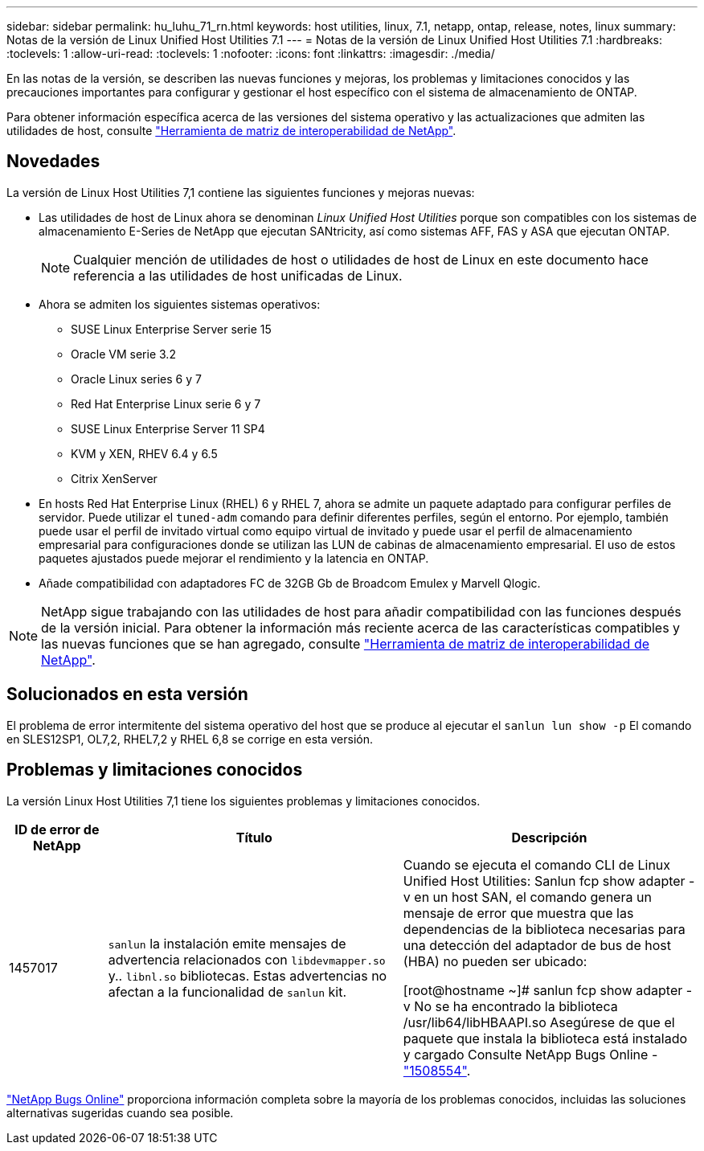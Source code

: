 ---
sidebar: sidebar 
permalink: hu_luhu_71_rn.html 
keywords: host utilities, linux, 7.1, netapp, ontap, release, notes, linux 
summary: Notas de la versión de Linux Unified Host Utilities 7.1 
---
= Notas de la versión de Linux Unified Host Utilities 7.1
:hardbreaks:
:toclevels: 1
:allow-uri-read: 
:toclevels: 1
:nofooter: 
:icons: font
:linkattrs: 
:imagesdir: ./media/


[role="lead"]
En las notas de la versión, se describen las nuevas funciones y mejoras, los problemas y limitaciones conocidos y las precauciones importantes para configurar y gestionar el host específico con el sistema de almacenamiento de ONTAP.

Para obtener información específica acerca de las versiones del sistema operativo y las actualizaciones que admiten las utilidades de host, consulte link:https://mysupport.netapp.com/matrix/imt.jsp?components=65623;64703;&solution=1&isHWU&src=IMT["Herramienta de matriz de interoperabilidad de NetApp"^].



== Novedades

La versión de Linux Host Utilities 7,1 contiene las siguientes funciones y mejoras nuevas:

* Las utilidades de host de Linux ahora se denominan _Linux Unified Host Utilities_ porque son compatibles con los sistemas de almacenamiento E-Series de NetApp que ejecutan SANtricity, así como sistemas AFF, FAS y ASA que ejecutan ONTAP.
+

NOTE: Cualquier mención de utilidades de host o utilidades de host de Linux en este documento hace referencia a las utilidades de host unificadas de Linux.

* Ahora se admiten los siguientes sistemas operativos:
+
** SUSE Linux Enterprise Server serie 15
** Oracle VM serie 3.2
** Oracle Linux series 6 y 7
** Red Hat Enterprise Linux serie 6 y 7
** SUSE Linux Enterprise Server 11 SP4
** KVM y XEN, RHEV 6.4 y 6.5
** Citrix XenServer


* En hosts Red Hat Enterprise Linux (RHEL) 6 y RHEL 7, ahora se admite un paquete adaptado para configurar perfiles de servidor. Puede utilizar el `tuned-adm` comando para definir diferentes perfiles, según el entorno. Por ejemplo, también puede usar el perfil de invitado virtual como equipo virtual de invitado y puede usar el perfil de almacenamiento empresarial para configuraciones donde se utilizan las LUN de cabinas de almacenamiento empresarial. El uso de estos paquetes ajustados puede mejorar el rendimiento y la latencia en ONTAP.
* Añade compatibilidad con adaptadores FC de 32GB Gb de Broadcom Emulex y Marvell Qlogic.



NOTE: NetApp sigue trabajando con las utilidades de host para añadir compatibilidad con las funciones después de la versión inicial. Para obtener la información más reciente acerca de las características compatibles y las nuevas funciones que se han agregado, consulte link:https://mysupport.netapp.com/matrix/imt.jsp?components=65623;64703;&solution=1&isHWU&src=IMT["Herramienta de matriz de interoperabilidad de NetApp"^].



== Solucionados en esta versión

El problema de error intermitente del sistema operativo del host que se produce al ejecutar el `sanlun lun show -p` El comando en SLES12SP1, OL7,2, RHEL7,2 y RHEL 6,8 se corrige en esta versión.



== Problemas y limitaciones conocidos

La versión Linux Host Utilities 7,1 tiene los siguientes problemas y limitaciones conocidos.

[cols="10, 30, 30"]
|===
| ID de error de NetApp | Título | Descripción 


| 1457017 |  `sanlun` la instalación emite mensajes de advertencia relacionados con `libdevmapper.so` y.. `libnl.so` bibliotecas. Estas advertencias no afectan a la funcionalidad de `sanlun` kit. | Cuando se ejecuta el comando CLI de Linux Unified Host Utilities: Sanlun fcp show adapter -v en un host SAN, el comando genera un mensaje de error que muestra que las dependencias de la biblioteca necesarias para una detección del adaptador de bus de host (HBA) no pueden ser
ubicado:

[root@hostname ~]# sanlun fcp show adapter -v
No se ha encontrado la biblioteca /usr/lib64/libHBAAPI.so
Asegúrese de que el paquete que instala la biblioteca está instalado y cargado
Consulte NetApp Bugs Online - link:https://mysupport.netapp.com/site/bugs-online/product/HOSTUTILITIES/1508554["1508554"^]. 
|===
link:https://mysupport.netapp.com/site/bugs-online/product["NetApp Bugs Online"^] proporciona información completa sobre la mayoría de los problemas conocidos, incluidas las soluciones alternativas sugeridas cuando sea posible.
